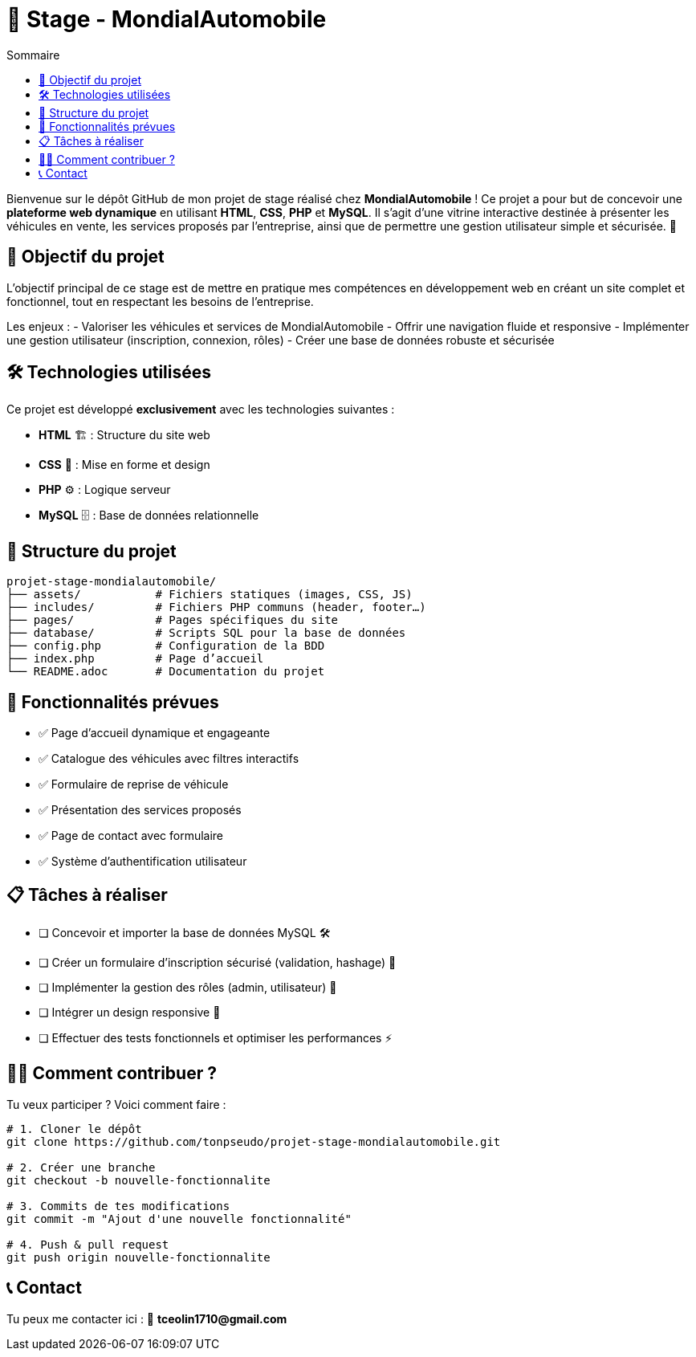 = 🚗 Stage - MondialAutomobile
:toc: left
:toc-title: Sommaire
:icons: emojis
:source-highlighter: coderay

Bienvenue sur le dépôt GitHub de mon projet de stage réalisé chez *MondialAutomobile* !  
Ce projet a pour but de concevoir une *plateforme web dynamique* en utilisant *HTML*, *CSS*, *PHP* et *MySQL*.  
Il s'agit d'une vitrine interactive destinée à présenter les véhicules en vente, les services proposés par l'entreprise, ainsi que de permettre une gestion utilisateur simple et sécurisée. 🚀

== 📌 Objectif du projet

L’objectif principal de ce stage est de mettre en pratique mes compétences en développement web en créant un site complet et fonctionnel, tout en respectant les besoins de l’entreprise.

Les enjeux :
- Valoriser les véhicules et services de MondialAutomobile
- Offrir une navigation fluide et responsive
- Implémenter une gestion utilisateur (inscription, connexion, rôles)
- Créer une base de données robuste et sécurisée

== 🛠️ Technologies utilisées

Ce projet est développé *exclusivement* avec les technologies suivantes :

- *HTML* 🏗️ : Structure du site web
- *CSS* 🎨 : Mise en forme et design
- *PHP* ⚙️ : Logique serveur
- *MySQL* 🗄️ : Base de données relationnelle

== 📂 Structure du projet

[subs="verbatim,quotes"]
----
projet-stage-mondialautomobile/
├── assets/           # Fichiers statiques (images, CSS, JS)
├── includes/         # Fichiers PHP communs (header, footer…)
├── pages/            # Pages spécifiques du site
├── database/         # Scripts SQL pour la base de données
├── config.php        # Configuration de la BDD
├── index.php         # Page d’accueil
└── README.adoc       # Documentation du projet
----

== 🚀 Fonctionnalités prévues

- ✅ Page d’accueil dynamique et engageante
- ✅ Catalogue des véhicules avec filtres interactifs
- ✅ Formulaire de reprise de véhicule
- ✅ Présentation des services proposés
- ✅ Page de contact avec formulaire
- ✅ Système d’authentification utilisateur

== 📋 Tâches à réaliser

- [ ] Concevoir et importer la base de données MySQL 🛠️
- [ ] Créer un formulaire d’inscription sécurisé (validation, hashage) 🔐
- [ ] Implémenter la gestion des rôles (admin, utilisateur) 🔄
- [ ] Intégrer un design responsive 📱
- [ ] Effectuer des tests fonctionnels et optimiser les performances ⚡

== 🧑‍💻 Comment contribuer ?

Tu veux participer ? Voici comment faire :

[source,bash]
----
# 1. Cloner le dépôt
git clone https://github.com/tonpseudo/projet-stage-mondialautomobile.git

# 2. Créer une branche
git checkout -b nouvelle-fonctionnalite

# 3. Commits de tes modifications
git commit -m "Ajout d'une nouvelle fonctionnalité"

# 4. Push & pull request
git push origin nouvelle-fonctionnalite
----

== 📞 Contact

Tu peux me contacter ici :  
📧 *tceolin1710@gmail.com*
